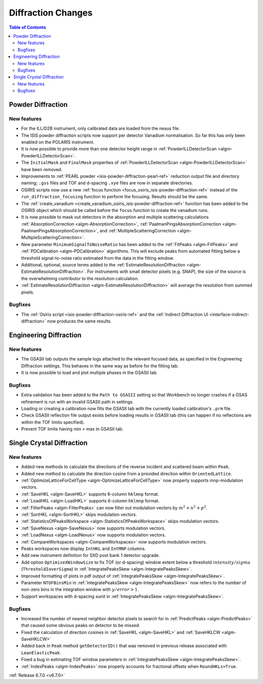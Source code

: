 ===================
Diffraction Changes
===================

.. contents:: Table of Contents
   :local:

Powder Diffraction
------------------

New features
############
- For the ILL/D2B instrument, only calibrated data are loaded from the nexus file.
- The ISIS powder diffraction scripts now support per detector Vanadium normalisation. So far this has only been enabled on the POLARIS instrument.
- It is now possible to provide more than one detector height range in :ref:`PowderILLDetectorScan <algm-PowderILLDetectorScan>`.
- The ``InitialMask`` and ``FinalMask`` properties of :ref:`PowderILLDetectorScan <algm-PowderILLDetectorScan>` have been removed.
- Improvements to :ref:`PEARL powder <isis-powder-diffraction-pearl-ref>` reduction output file and directory naming; ``.gss`` files and TOF and d-spacing ``.xye`` files are now in separate directories.
- OSIRIS scripts now use a new :ref:`focus function <focus_osiris_isis-powder-diffraction-ref>` instead of the ``run_diffraction_focusing`` function to perform the focusing. Results should be the same.
- The :ref:`create_vanadium <create_vanadium_osiris_isis-powder-diffraction-ref>` function has been added to the OSIRIS object which should be called before the ``focus`` function to create the vanadium runs.
- It is now possible to mask out detectors in the absorption and multiple scattering calculations :ref:`AbsorptionCorrection <algm-AbsorptionCorrection>`, :ref:`PaalmanPingsAbsorptionCorrection <algm-PaalmanPingsAbsorptionCorrection>`, and :ref:`MultipleScatteringCorrection <algm-MultipleScatteringCorrection>`.
- New parameter ``MinimumSignalToNoiseRatio`` has been added to the :ref:`FitPeaks <algm-FitPeaks>` and :ref:`PDCalibration <algm-PDCalibration>` algorithms. This will exclude peaks from automated fitting below a threshold signal-to-noise ratio estimated from the data in the fitting window.
- Additional, optional, source terms added to the :ref:`EstimateResolutionDiffraction <algm-EstimateResolutionDiffraction>`. For instruments with small detector pixels (e.g. SNAP), the size of the source is the overwhelming contributor to the resolution calculation.
- :ref:`EstimateResolutionDiffraction <algm-EstimateResolutionDiffraction>` will average the resolution from summed pixels.

.. image:: ../../images/6_7_release/Diffraction/SNAP_Resolution.png
    :align: center
    :width: 300
    :alt: Instrument view showing the calculated dTOF/TOF resolution for the SNAP instrument (SNS) using the EstimateResolutionDiffraction algorithm.

Bugfixes
############
- The :ref:`Osiris script <isis-powder-diffraction-osiris-ref>` and the :ref:`Indirect Diffraction UI <interface-indirect-diffraction>` now produces the same results.


Engineering Diffraction
-----------------------

New features
############
- The GSASII tab outputs the sample logs attached to the relevant focused data, as specified in the Engineering Diffraction settings. This behaves in the same way as before for the fitting tab.
- It is now possible to load and plot multiple phases in the GSASII tab.

Bugfixes
############
- Extra validation has been added to the ``Path to GSASII`` setting so that Workbench no longer crashes if a GSAS refinement is run with an invalid GSASII path in settings.
- Loading or creating a calibration now fills the GSASII tab with the currently loaded calibration's ``.prm`` file.
- Check GSASII reflection file output exists before loading results in GSASII tab (this can happen if no reflections are within the TOF limits specified).
- Prevent TOF limits having min > max in GSASII tab.


Single Crystal Diffraction
--------------------------

New features
############
- Added new methods to calculate the directions of the reverse incident and scattered beam within ``Peak``.
- Added new method to calculate the direction cosine from a provided direction within ``OrientedLattice``.
- :ref:`OptimizeLatticeForCellType <algm-OptimizeLatticeForCellType>` now properly supports mnp-modulation vectors.
- :ref:`SaveHKL <algm-SaveHKL>` supports 6-column ``hklmnp`` format.
- :ref:`LoadHKL <algm-LoadHKL>` supports 6-column ``hklmnp`` format.
- :ref:`FilterPeaks <algm-FilterPeaks>` can now filter out modulation vectors by :math:`m^2+n^2+p^2`.
- :ref:`SortHKL <algm-SortHKL>` skips modulation vectors.
- :ref:`StatisticsOfPeaksWorkspace <algm-StatisticsOfPeaksWorkspace>` skips modulation vectors.
- :ref:`SaveNexus <algm-SaveNexus>` now supports modulation vectors.
- :ref:`LoadNexus <algm-LoadNexus>` now supports modulation vectors.
- :ref:`CompareWorkspaces <algm-CompareWorkspaces>` now supports modulation vectors.
- Peaks workspaces now display ``IntHKL`` and ``IntMNP`` columns.
- Add new instrument definition for SXD post bank 1 detector upgrade.
- Add option ``OptimiseXWindowSize`` to fix TOF (or d-spacing) window extent below a threshold :math:`intensity/sigma` (``ThresholdIoverSigma``) in :ref:`IntegratePeaksSkew <algm-IntegratePeaksSkew>`.
- Improved formatting of plots in pdf output of :ref:`IntegratePeaksSkew <algm-IntegratePeaksSkew>`.
- Parameter ``NTOFBinsMin`` in :ref:`IntegratePeaksSkew <algm-IntegratePeaksSkew>` now refers to the number of non-zero bins in the integration window with :math:`y/error > 1`.
- Support workspaces with d-spacing xunit in :ref:`IntegratePeaksSkew <algm-IntegratePeaksSkew>`.

.. image:: ../../images/6_7_release/Diffraction/IntegratePeaksSkew_dSpacing.png
    :align: center
    :width: 300
    :alt: Output from IntegratePeaksSkew algorithm run on a workspace with xunit of d-spacing.



Bugfixes
############
- Increased the number of nearest neighbor detector pixels to search for in :ref:`PredictPeaks <algm-PredictPeaks>` that caused some obvious peaks on detector to be missed.
- Fixed the calculation of direction cosines in :ref:`SaveHKL <algm-SaveHKL>` and :ref:`SaveHKLCW <algm-SaveHKLCW>`
- Added back in ``Peak`` method ``getDetectorID()`` that was removed in previous release associated with ``LeanElasticPeak``.
- Fixed a bug in estimating TOF window parameters in :ref:`IntegratePeaksSkew <algm-IntegratePeaksSkew>`.
- :ref:`IndexPeaks <algm-IndexPeaks>` now properly accounts for fractional offsets when ``RoundHKLs=True``.

:ref:`Release 6.7.0 <v6.7.0>`
